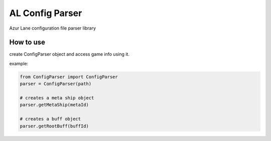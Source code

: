 AL Config Parser
================

Azur Lane configuration file parser library

==========
How to use
==========

create ConfigParser object and access game info using it.

example:

.. code:: python

   from ConfigParser import ConfigParser
   parser = ConfigParser(path)

   # creates a meta ship object
   parser.getMetaShip(metaId)

   # creates a buff object
   parser.getRootBuff(buffId)
